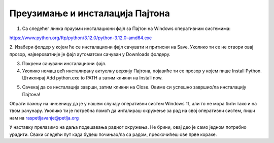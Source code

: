 ===================================
Преузимање и инсталација Пајтона
===================================


1. Са следећег линка праузми инсталациони фајл за Пајтон на Windows оперативним системима:

https://www.python.org/ftp/python/3.12.0/python-3.12.0-amd64.exe



2. Изабери фолдер у којем ће се инсталациони фајл сачувати и притисни на Save. Уколико ти се не 
отвори овај прозор, највероватније је фајл аутоматски сачуван у Downloads фолдеру.


.. image:: ../../_images/python_download.png
  :width: 800
  :alt: Alternative text
  
  
3. Покрени сачувани инсталациони фајл.

4. Уколико немаш већ инсталирану актуелну верзију Пајтона, појавиће ти се прозор у којем пише Install Python. Штиклирај Add python.exe to PATH а затим кликни нa Install now.



.. image:: ../../_images/python_installnow.png
  :width: 800
  :alt: Alternative text
  
  
5. Сачекај да се инсталација заврши, затим кликни на Close. Овиме си успешно завршио/ла инсталацију Пајтона!


Обрати пажњу на чињеницу да је у нашем случају оперативни систем Windows 11, али то не мора бити тако и на твом рачунару. 
Уколико ти је потребна помоћ да инталираш окружење за рад на свој оперативни систем, пиши нам на raspetljavanje@petlja.org


У наставку прелазимо на даља подешавања радног окружења. Не брини, овај део је само једном потребно урадити. 
Сваки следећи пут када будеш почињао/ла са радом, прескочићеш ове прве кораке.